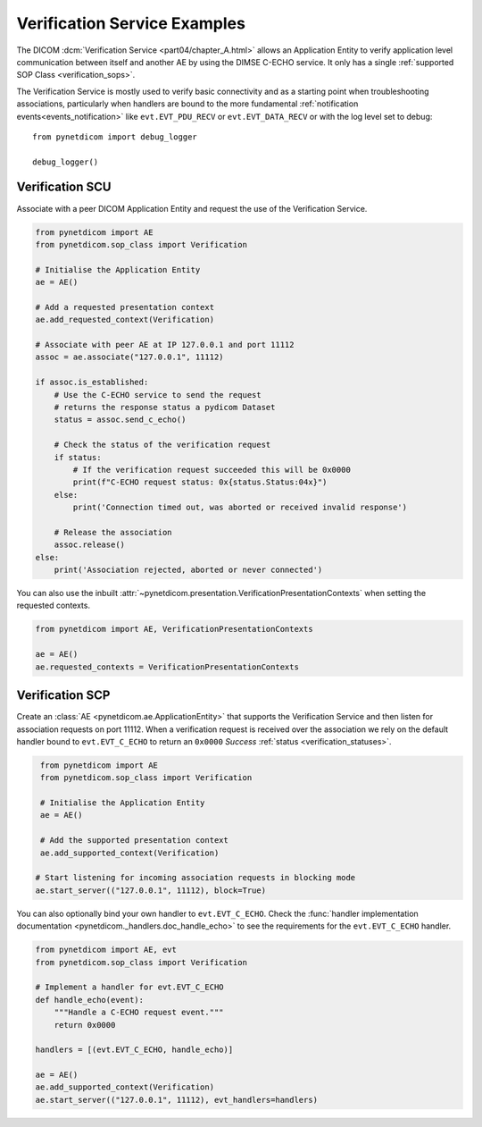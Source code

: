 Verification Service Examples
~~~~~~~~~~~~~~~~~~~~~~~~~~~~~

The DICOM :dcm:`Verification Service <part04/chapter_A.html>`
allows an Application Entity to verify application level communication between
itself and another AE by using the DIMSE C-ECHO service. It only has a single
:ref:`supported SOP Class <verification_sops>`.

The Verification Service is mostly used to verify basic connectivity and as a
starting point when troubleshooting associations, particularly when handlers
are bound to the more fundamental :ref:`notification events<events_notification>`
like  ``evt.EVT_PDU_RECV`` or ``evt.EVT_DATA_RECV`` or with the log level set
to debug:

::

    from pynetdicom import debug_logger

    debug_logger()


Verification SCU
................

Associate with a peer DICOM Application Entity and request the use of the
Verification Service.

.. code-block:: python

   from pynetdicom import AE
   from pynetdicom.sop_class import Verification

   # Initialise the Application Entity
   ae = AE()

   # Add a requested presentation context
   ae.add_requested_context(Verification)

   # Associate with peer AE at IP 127.0.0.1 and port 11112
   assoc = ae.associate("127.0.0.1", 11112)

   if assoc.is_established:
       # Use the C-ECHO service to send the request
       # returns the response status a pydicom Dataset
       status = assoc.send_c_echo()

       # Check the status of the verification request
       if status:
           # If the verification request succeeded this will be 0x0000
           print(f"C-ECHO request status: 0x{status.Status:04x}")
       else:
           print('Connection timed out, was aborted or received invalid response')

       # Release the association
       assoc.release()
   else:
       print('Association rejected, aborted or never connected')

You can also use the inbuilt
:attr:`~pynetdicom.presentation.VerificationPresentationContexts` when setting
the requested contexts.

.. code-block:: python

   from pynetdicom import AE, VerificationPresentationContexts

   ae = AE()
   ae.requested_contexts = VerificationPresentationContexts


.. _example_verification_scp:

Verification SCP
................

Create an :class:`AE <pynetdicom.ae.ApplicationEntity>` that supports the
Verification Service and then listen for
association requests on port 11112. When a verification request is received
over the association we rely on the default handler bound to ``evt.EVT_C_ECHO``
to return an ``0x0000`` *Success* :ref:`status <verification_statuses>`.

.. code-block:: python

    from pynetdicom import AE
    from pynetdicom.sop_class import Verification

    # Initialise the Application Entity
    ae = AE()

    # Add the supported presentation context
    ae.add_supported_context(Verification)

   # Start listening for incoming association requests in blocking mode
   ae.start_server(("127.0.0.1", 11112), block=True)

You can also optionally bind your own handler to ``evt.EVT_C_ECHO``. Check the
:func:`handler implementation documentation
<pynetdicom._handlers.doc_handle_echo>`
to see the requirements for the ``evt.EVT_C_ECHO`` handler.

.. code-block:: python

    from pynetdicom import AE, evt
    from pynetdicom.sop_class import Verification

    # Implement a handler for evt.EVT_C_ECHO
    def handle_echo(event):
        """Handle a C-ECHO request event."""
        return 0x0000

    handlers = [(evt.EVT_C_ECHO, handle_echo)]

    ae = AE()
    ae.add_supported_context(Verification)
    ae.start_server(("127.0.0.1", 11112), evt_handlers=handlers)
